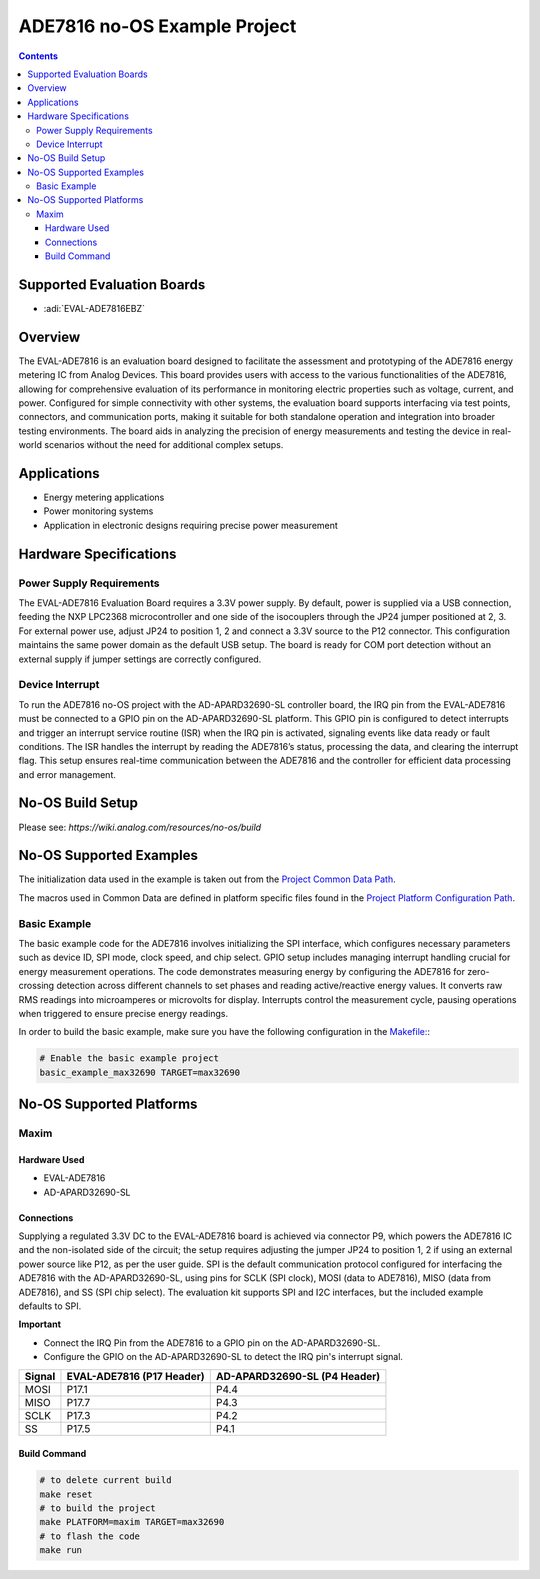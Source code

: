 ADE7816 no-OS Example Project
=============================

.. contents::
    :depth: 3

Supported Evaluation Boards
---------------------------

- :adi:`EVAL-ADE7816EBZ`

Overview
--------

The EVAL-ADE7816 is an evaluation board designed to facilitate the
assessment and prototyping of the ADE7816 energy metering IC from Analog
Devices. This board provides users with access to the various
functionalities of the ADE7816, allowing for comprehensive evaluation of
its performance in monitoring electric properties such as voltage,
current, and power. Configured for simple connectivity with other
systems, the evaluation board supports interfacing via test points,
connectors, and communication ports, making it suitable for both
standalone operation and integration into broader testing environments.
The board aids in analyzing the precision of energy measurements and
testing the device in real-world scenarios without the need for
additional complex setups.

Applications
------------

- Energy metering applications
- Power monitoring systems
- Application in electronic designs requiring precise power measurement

Hardware Specifications
-----------------------

Power Supply Requirements
~~~~~~~~~~~~~~~~~~~~~~~~~

The EVAL-ADE7816 Evaluation Board requires a 3.3V power supply. By
default, power is supplied via a USB connection, feeding the NXP LPC2368
microcontroller and one side of the isocouplers through the JP24 jumper
positioned at 2, 3. For external power use, adjust JP24 to position 1, 2
and connect a 3.3V source to the P12 connector. This configuration
maintains the same power domain as the default USB setup. The board is
ready for COM port detection without an external supply if jumper
settings are correctly configured.

Device Interrupt
~~~~~~~~~~~~~~~~
To run the ADE7816 no-OS project with the AD-APARD32690-SL controller board, 
the IRQ pin from the EVAL-ADE7816 must be connected to a GPIO pin on the 
AD-APARD32690-SL platform. This GPIO pin is configured to detect interrupts 
and trigger an interrupt service routine (ISR) when the IRQ pin is activated, 
signaling events like data ready or fault conditions. The ISR handles the interrupt 
by reading the ADE7816’s status, processing the data, and clearing the interrupt flag. 
This setup ensures real-time communication between the ADE7816 and the controller 
for efficient data processing and error management.


No-OS Build Setup
-----------------

Please see: `https://wiki.analog.com/resources/no-os/build`

No-OS Supported Examples
------------------------

The initialization data used in the example is taken out from the
`Project Common Data Path <https://github.com/analogdevicesinc/no-OS/tree/main/projects/ade7816/src/common>`__.

The macros used in Common Data are defined in platform specific files
found in the 
`Project Platform Configuration Path <https://github.com/analogdevicesinc/no-OS/tree/main/projects/ade7816/src/platform>`__.

Basic Example
~~~~~~~~~~~~~

The basic example code for the ADE7816 involves initializing the SPI
interface, which configures necessary parameters such as device ID, SPI
mode, clock speed, and chip select. GPIO setup includes managing
interrupt handling crucial for energy measurement operations. The code
demonstrates measuring energy by configuring the ADE7816 for
zero-crossing detection across different channels to set phases and
reading active/reactive energy values. It converts raw RMS readings into
microamperes or microvolts for display. Interrupts control the
measurement cycle, pausing operations when triggered to ensure precise
energy readings.

In order to build the basic example, make sure you have the following
configuration in the 
`Makefile: <https://github.com/analogdevicesinc/no-OS/blob/main/projects/ade7816/Makefile>`__:

.. code-block:: bash

   # Enable the basic example project
   basic_example_max32690 TARGET=max32690

No-OS Supported Platforms
-------------------------

Maxim
~~~~~

Hardware Used
^^^^^^^^^^^^^

- EVAL-ADE7816
- AD-APARD32690-SL

Connections
^^^^^^^^^^^

Supplying a regulated 3.3V DC to the EVAL-ADE7816 board is achieved via
connector P9, which powers the ADE7816 IC and the non-isolated side of
the circuit; the setup requires adjusting the jumper JP24 to position 1,
2 if using an external power source like P12, as per the user guide. SPI
is the default communication protocol configured for interfacing the
ADE7816 with the AD-APARD32690-SL, using pins for SCLK (SPI
clock), MOSI (data to ADE7816), MISO (data from ADE7816), and SS (SPI
chip select). The evaluation kit supports SPI and I2C interfaces, but
the included example defaults to SPI.

**Important**

- Connect the IRQ Pin from the ADE7816 to a GPIO pin on the AD-APARD32690-SL.
- Configure the GPIO on the AD-APARD32690-SL to detect the IRQ pin's interrupt signal.

+----------+-----------------------------+------------------------------+
| Signal   | EVAL-ADE7816 (P17 Header)   | AD-APARD32690-SL (P4 Header) |
+==========+=============================+==============================+
| MOSI     | P17.1                       | P4.4                         |
+----------+-----------------------------+------------------------------+
| MISO     | P17.7                       | P4.3                         |
+----------+-----------------------------+------------------------------+
| SCLK     | P17.3                       | P4.2                         |
+----------+-----------------------------+------------------------------+
| SS       | P17.5                       | P4.1                         |
+----------+-----------------------------+------------------------------+

Build Command
^^^^^^^^^^^^^

.. code-block:: bash

   # to delete current build
   make reset
   # to build the project
   make PLATFORM=maxim TARGET=max32690
   # to flash the code
   make run
